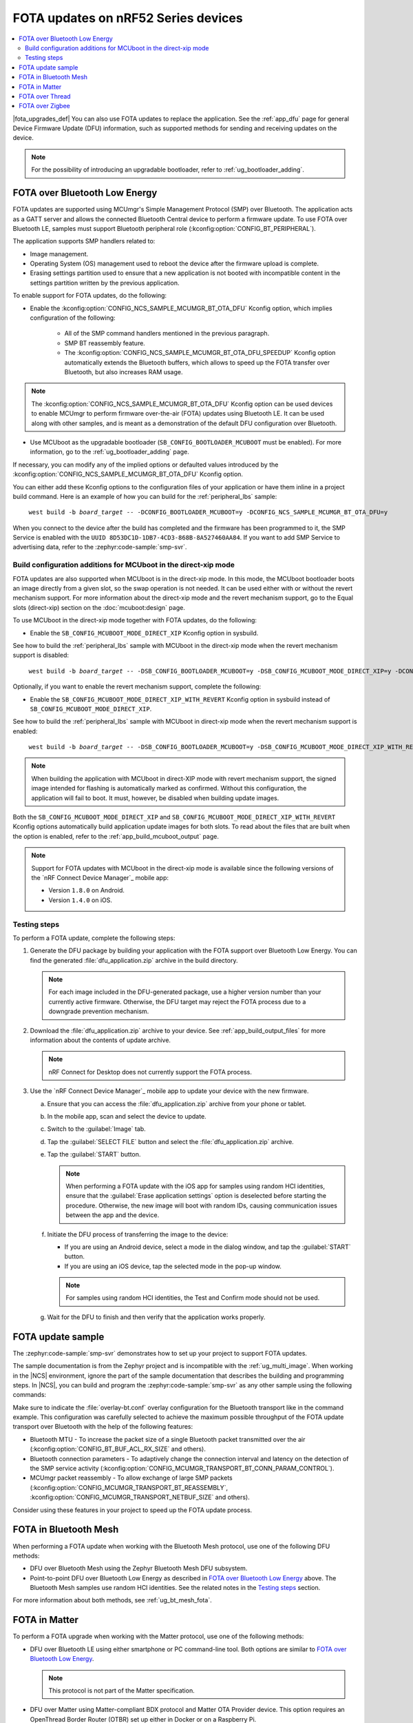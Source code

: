 .. _ug_nrf52_developing_ble_fota:

FOTA updates on nRF52 Series devices
####################################

.. contents::
   :local:
   :depth: 2

.. fota_upgrades_intro_start

|fota_upgrades_def|
You can also use FOTA updates to replace the application.
See the :ref:`app_dfu` page for general Device Firmware Update (DFU) information, such as supported methods for sending and receiving updates on the device.

.. note::
   For the possibility of introducing an upgradable bootloader, refer to :ref:`ug_bootloader_adding`.

.. fota_upgrades_intro_end

.. _ug_nrf52_developing_ble_fota_steps:

FOTA over Bluetooth Low Energy
******************************

.. fota_upgrades_over_ble_intro_start

FOTA updates are supported using MCUmgr's Simple Management Protocol (SMP) over Bluetooth.
The application acts as a GATT server and allows the connected Bluetooth Central device to perform a firmware update.
To use FOTA over Bluetooth LE, samples must support Bluetooth peripheral role (:kconfig:option:`CONFIG_BT_PERIPHERAL`).

The application supports SMP handlers related to:

* Image management.
* Operating System (OS) management used to reboot the device after the firmware upload is complete.
* Erasing settings partition used to ensure that a new application is not booted with incompatible content in the settings partition written by the previous application.

To enable support for FOTA updates, do the following:

* Enable the :kconfig:option:`CONFIG_NCS_SAMPLE_MCUMGR_BT_OTA_DFU` Kconfig option, which implies configuration of the following:

   * All of the SMP command handlers mentioned in the previous paragraph.
   * SMP BT reassembly feature.
   * The :kconfig:option:`CONFIG_NCS_SAMPLE_MCUMGR_BT_OTA_DFU_SPEEDUP` Kconfig option automatically extends the Bluetooth buffers, which allows to speed up the FOTA transfer over Bluetooth, but also increases RAM usage.

.. note::
   The :kconfig:option:`CONFIG_NCS_SAMPLE_MCUMGR_BT_OTA_DFU` Kconfig option can be used devices to enable MCUmgr to perform firmware over-the-air (FOTA) updates using Bluetooth LE.
   It can be used along with other samples, and is meant as a demonstration of the default DFU configuration over Bluetooth.

.. fota_upgrades_over_ble_intro_end

.. fota_upgrades_over_ble_mandatory_mcuboot_start

* Use MCUboot as the upgradable bootloader (``SB_CONFIG_BOOTLOADER_MCUBOOT`` must be enabled).
  For more information, go to the :ref:`ug_bootloader_adding` page.

.. fota_upgrades_over_ble_mandatory_mcuboot_end

.. fota_upgrades_over_ble_additional_information_start

If necessary, you can modify any of the implied options or defaulted values introduced by the :kconfig:option:`CONFIG_NCS_SAMPLE_MCUMGR_BT_OTA_DFU` Kconfig option.

You can either add these Kconfig options to the configuration files of your application or have them inline in a project build command.
Here is an example of how you can build for the :ref:`peripheral_lbs` sample:

.. parsed-literal::
   :class: highlight

    west build -b *board_target* -- -DCONFIG_BOOTLOADER_MCUBOOT=y -DCONFIG_NCS_SAMPLE_MCUMGR_BT_OTA_DFU=y

When you connect to the device after the build has completed and the firmware has been programmed to it, the SMP Service is enabled with the ``UUID 8D53DC1D-1DB7-4CD3-868B-8A527460AA84``.
If you want to add SMP Service to advertising data, refer to the :zephyr:code-sample:`smp-svr`.

.. fota_upgrades_over_ble_additional_information_end

.. _ug_nrf52_developing_ble_fota_mcuboot_direct_xip_mode:

Build configuration additions for MCUboot in the direct-xip mode
================================================================

.. fota_upgrades_over_ble_mcuboot_direct_xip_information_start

FOTA updates are also supported when MCUboot is in the direct-xip mode.
In this mode, the MCUboot bootloader boots an image directly from a given slot, so the swap operation is not needed.
It can be used either with or without the revert mechanism support.
For more information about the direct-xip mode and the revert mechanism support, go to the Equal slots (direct-xip) section on the :doc:`mcuboot:design` page.

To use MCUboot in the direct-xip mode together with FOTA updates, do the following:

* Enable the ``SB_CONFIG_MCUBOOT_MODE_DIRECT_XIP`` Kconfig option in sysbuild.

See how to build the :ref:`peripheral_lbs` sample with MCUboot in the direct-xip mode when the revert mechanism support is disabled:

.. parsed-literal::
   :class: highlight

    west build -b *board_target* -- -DSB_CONFIG_BOOTLOADER_MCUBOOT=y -DSB_CONFIG_MCUBOOT_MODE_DIRECT_XIP=y -DCONFIG_NCS_SAMPLE_MCUMGR_BT_OTA_DFU=y

Optionally, if you want to enable the revert mechanism support, complete the following:

* Enable the ``SB_CONFIG_MCUBOOT_MODE_DIRECT_XIP_WITH_REVERT`` Kconfig option in sysbuild instead of ``SB_CONFIG_MCUBOOT_MODE_DIRECT_XIP``.

See how to build the :ref:`peripheral_lbs` sample with MCUboot in direct-xip mode when the revert mechanism support is enabled:

.. parsed-literal::
   :class: highlight

    west build -b *board_target* -- -DSB_CONFIG_BOOTLOADER_MCUBOOT=y -DSB_CONFIG_MCUBOOT_MODE_DIRECT_XIP_WITH_REVERT=y -DCONFIG_NCS_SAMPLE_MCUMGR_BT_OTA_DFU=y

.. note::
   When building the application with MCUboot in direct-XIP mode with revert mechanism support, the signed image intended for flashing is automatically marked as confirmed.
   Without this configuration, the application will fail to boot.
   It must, however, be disabled when building update images.

Both the ``SB_CONFIG_MCUBOOT_MODE_DIRECT_XIP`` and ``SB_CONFIG_MCUBOOT_MODE_DIRECT_XIP_WITH_REVERT`` Kconfig options automatically build application update images for both slots.
To read about the files that are built when the option is enabled, refer to the :ref:`app_build_mcuboot_output` page.

.. fota_upgrades_over_ble_mcuboot_direct_xip_nrfcdm_note_start

.. note::
   Support for FOTA updates with MCUboot in the direct-xip mode is available since the following versions of the `nRF Connect Device Manager`_ mobile app:

   * Version ``1.8.0`` on Android.
   * Version ``1.4.0`` on iOS.

.. fota_upgrades_over_ble_mcuboot_direct_xip_nrfcdm_note_end

.. fota_upgrades_over_ble_mcuboot_direct_xip_information_end

.. _ug_nrf52_developing_ble_fota_steps_testing:

Testing steps
=============

.. fota_upgrades_outro_start

To perform a FOTA update, complete the following steps:

.. fota_upgrades_over_ble_nrfcdm_common_dfu_steps_start

1. Generate the DFU package by building your application with the FOTA support over Bluetooth Low Energy.
   You can find the generated :file:`dfu_application.zip` archive in the build directory.

   .. note::
      For each image included in the DFU-generated package, use a higher version number than your currently active firmware.
      Otherwise, the DFU target may reject the FOTA process due to a downgrade prevention mechanism.

#. Download the :file:`dfu_application.zip` archive to your device.
   See :ref:`app_build_output_files` for more information about the contents of update archive.

   .. note::
      nRF Connect for Desktop does not currently support the FOTA process.

#. Use the `nRF Connect Device Manager`_ mobile app to update your device with the new firmware.

   a. Ensure that you can access the :file:`dfu_application.zip` archive from your phone or tablet.
   #. In the mobile app, scan and select the device to update.
   #. Switch to the :guilabel:`Image` tab.
   #. Tap the :guilabel:`SELECT FILE` button and select the :file:`dfu_application.zip` archive.
   #. Tap the :guilabel:`START` button.

      .. note::
         When performing a FOTA update with the iOS app for samples using random HCI identities, ensure that the :guilabel:`Erase application settings` option is deselected before starting the procedure.
         Otherwise, the new image will boot with random IDs, causing communication issues between the app and the device.

   #. Initiate the DFU process of transferring the image to the device:

      * If you are using an Android device, select a mode in the dialog window, and tap the :guilabel:`START` button.
      * If you are using an iOS device, tap the selected mode in the pop-up window.

      .. note::
         For samples using random HCI identities, the Test and Confirm mode should not be used.

   #. Wait for the DFU to finish and then verify that the application works properly.

.. fota_upgrades_over_ble_nrfcdm_common_dfu_steps_end

.. fota_upgrades_outro_end

FOTA update sample
******************

.. fota_upgrades_update_start

The :zephyr:code-sample:`smp-svr` demonstrates how to set up your project to support FOTA updates.

The sample documentation is from the Zephyr project and is incompatible with the :ref:`ug_multi_image`.
When working in the |NCS| environment, ignore the part of the sample documentation that describes the building and programming steps.
In |NCS|, you can build and program the :zephyr:code-sample:`smp-svr` as any other sample using the following commands:

.. tabs::

    .. group-tab:: nRF5340 SoCs

        .. parsed-literal::
           :class: highlight

            west build -b *board_target* -- -DEXTRA_CONF_FILE=overlay-bt.conf -DSB_CONFG_NETCORE_HCI_IPC=y
            west flash

    .. group-tab:: nRF52 SoCs

        .. parsed-literal::
           :class: highlight

            west build -b *board_target* -- -DEXTRA_CONF_FILE=overlay-bt.conf
            west flash

Make sure to indicate the :file:`overlay-bt.conf` overlay configuration for the Bluetooth transport like in the command example.
This configuration was carefully selected to achieve the maximum possible throughput of the FOTA update transport over Bluetooth with the help of the following features:

* Bluetooth MTU - To increase the packet size of a single Bluetooth packet transmitted over the air (:kconfig:option:`CONFIG_BT_BUF_ACL_RX_SIZE` and others).
* Bluetooth connection parameters - To adaptively change the connection interval and latency on the detection of the SMP service activity (:kconfig:option:`CONFIG_MCUMGR_TRANSPORT_BT_CONN_PARAM_CONTROL`).
* MCUmgr packet reassembly - To allow exchange of large SMP packets (:kconfig:option:`CONFIG_MCUMGR_TRANSPORT_BT_REASSEMBLY`, :kconfig:option:`CONFIG_MCUMGR_TRANSPORT_NETBUF_SIZE` and others).

Consider using these features in your project to speed up the FOTA update process.

.. fota_upgrades_update_end

.. _ug_nrf52_developing_fota_in_mesh:

FOTA in Bluetooth Mesh
**********************

.. fota_upgrades_bt_mesh_start

When performing a FOTA update when working with the Bluetooth Mesh protocol, use one of the following DFU methods:

* DFU over Bluetooth Mesh using the Zephyr Bluetooth Mesh DFU subsystem.
* Point-to-point DFU over Bluetooth Low Energy as described in `FOTA over Bluetooth Low Energy`_ above.
  The Bluetooth Mesh samples use random HCI identities.
  See the related notes in the `Testing steps`_ section.

For more information about both methods, see :ref:`ug_bt_mesh_fota`.

.. fota_upgrades_bt_mesh_end

FOTA in Matter
**************

.. fota_upgrades_matter_start

To perform a FOTA upgrade when working with the Matter protocol, use one of the following methods:

* DFU over Bluetooth LE using either smartphone or PC command-line tool.
  Both options are similar to `FOTA over Bluetooth Low Energy`_.

  .. note::
     This protocol is not part of the Matter specification.

* DFU over Matter using Matter-compliant BDX protocol and Matter OTA Provider device.
  This option requires an OpenThread Border Router (OTBR) set up either in Docker or on a Raspberry Pi.

For more information about both methods, read the :doc:`matter:nrfconnect_examples_software_update` page in the Matter documentation.

.. fota_upgrades_matter_end

FOTA over Thread
****************

.. fota_upgrades_thread_start

:ref:`ug_thread` does not offer a proprietary FOTA method.

.. fota_upgrades_thread_end

FOTA over Zigbee
****************

.. fota_upgrades_zigbee_start

You can enable support for FOTA over the Zigbee network using the :ref:`lib_zigbee_fota` library.
For detailed information about how to configure the Zigbee FOTA library for your application, see :ref:`ug_zigbee_configuring_components_ota`.

.. fota_upgrades_zigbee_end
